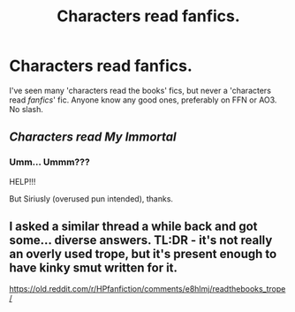 #+TITLE: Characters read fanfics.

* Characters read fanfics.
:PROPERTIES:
:Author: Miqdad_Suleman
:Score: 1
:DateUnix: 1579336083.0
:DateShort: 2020-Jan-18
:FlairText: Request
:END:
I've seen many 'characters read the books' fics, but never a 'characters read /fanfics/' fic. Anyone know any good ones, preferably on FFN or AO3. No slash.


** /Characters read My Immortal/
:PROPERTIES:
:Author: machjacob51141
:Score: 3
:DateUnix: 1579351431.0
:DateShort: 2020-Jan-18
:END:

*** Umm... Ummm???

HELP!!!

But Siriusly (overused pun intended), thanks.
:PROPERTIES:
:Author: Miqdad_Suleman
:Score: 2
:DateUnix: 1579382585.0
:DateShort: 2020-Jan-19
:END:


** I asked a similar thread a while back and got some... diverse answers. TL:DR - it's not really an overly used trope, but it's present enough to have kinky smut written for it.

[[https://old.reddit.com/r/HPfanfiction/comments/e8hlmj/readthebooks_trope/]]
:PROPERTIES:
:Author: Avalon1632
:Score: 2
:DateUnix: 1579382264.0
:DateShort: 2020-Jan-19
:END:
